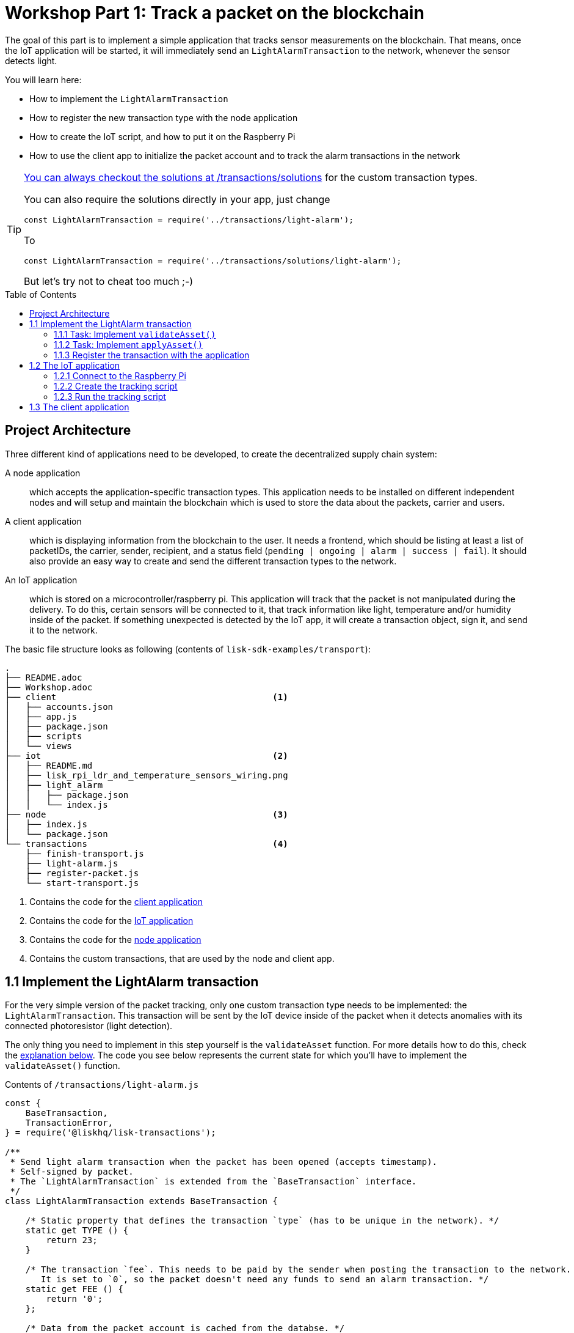 = Workshop Part 1: Track a packet on the blockchain
:toc: preamble
:experimental:

The goal of this part is to implement a simple application that tracks sensor measurements on the blockchain.
That means, once the IoT application will be started, it will immediately send an `LightAlarmTransaction` to the network, whenever the sensor detects light.

You will learn here:

* How to implement the `LightAlarmTransaction`
* How to register the new transaction type with the node application
* How to create the IoT script, and how to put it on the Raspberry Pi
* How to use the client app to initialize the packet account and to track the alarm transactions in the network

****

[TIP]
====
xref:transactions/solutions/light-alarm.js[You can always checkout the solutions at /transactions/solutions] for the custom transaction types.

You can also require the solutions directly in your app, just change

[source,js]
----
const LightAlarmTransaction = require('../transactions/light-alarm');
----

To

[source,js]
----
const LightAlarmTransaction = require('../transactions/solutions/light-alarm');
----

But let's try not to cheat too much ;-)
====

****

== Project Architecture

Three different kind of applications need to be developed, to create the decentralized supply chain system:

A node application::
which accepts the application-specific transaction types.
This application needs to be installed on different independent nodes and will setup and maintain the blockchain which is used to store the data about the packets, carrier and users.

A client application::
which is displaying information from the blockchain to the user.
It needs a frontend, which should be listing at least a list of packetIDs, the carrier, sender, recipient, and a status field (`pending | ongoing | alarm | success | fail`).
It should also provide an easy way to create and send the different transaction types to the network.

An IoT application::
which is stored on a microcontroller/raspberry pi. This application will track that the packet is not manipulated during the delivery.
To do this, certain sensors will be connected to it, that track information like light, temperature and/or humidity inside of the packet.
If something unexpected is detected by the IoT app, it will create a transaction object, sign it, and send it to the network.

The basic file structure looks as following (contents of `lisk-sdk-examples/transport`):
----
.
├── README.adoc
├── Workshop.adoc
├── client                                          <1>
│   ├── accounts.json
│   ├── app.js
│   ├── package.json
│   ├── scripts
│   └── views
├── iot                                             <2>
│   ├── README.md
│   ├── lisk_rpi_ldr_and_temperature_sensors_wiring.png
│   ├── light_alarm
│   │   ├── package.json
│   │   └── index.js
├── node                                            <3>
│   ├── index.js
│   └── package.json
└── transactions                                    <4>
    ├── finish-transport.js
    ├── light-alarm.js
    ├── register-packet.js
    └── start-transport.js
----

<1> Contains the code for the <<project-architecture, client application>>
<2> Contains the code for the <<project-architecture, IoT application>>
<3> Contains the code for the <<project-architecture, node application>>
<4> Contains the custom transactions, that are used by the node and client app.

== 1.1 Implement the LightAlarm transaction

For the very simple version of the packet tracking, only one custom transaction type needs to be implemented: the `LightAlarmTransaction`.
This transaction will be sent by the IoT device inside of the packet when it detects anomalies with its connected photoresistor (light detection).

The only thing you need to implement in this step yourself is the `validateAsset` function. For more details how to do this, check the <<task-implement-validateasset, explanation below>>. The code you see below represents the current state for which you'll have to implement the `validateAsset()` function.

.Contents of `/transactions/light-alarm.js`
[source,js]
----
const {
    BaseTransaction,
    TransactionError,
} = require('@liskhq/lisk-transactions');

/**
 * Send light alarm transaction when the packet has been opened (accepts timestamp).
 * Self-signed by packet.
 * The `LightAlarmTransaction` is extended from the `BaseTransaction` interface.
 */
class LightAlarmTransaction extends BaseTransaction {

    /* Static property that defines the transaction `type` (has to be unique in the network). */
    static get TYPE () {
        return 23;
    }

    /* The transaction `fee`. This needs to be paid by the sender when posting the transaction to the network.
       It is set to `0`, so the packet doesn't need any funds to send an alarm transaction. */
    static get FEE () {
        return '0';
    };

    /* Data from the packet account is cached from the databse. */
    async prepare(store) {
        await store.account.cache([
            {
                address: this.senderId,
            }
        ]);
    }

    /* Static checks for presence and correct datatype of `timestamp`, which holds the timestamp of when the alarm was triggered. */
    validateAsset() {
        const errors = [];
        /*
        Implement your own logic here.
        Static checks for presence of `timestamp` which holds the timestamp of when the alarm was triggered
        */

        return errors;
    }

    applyAsset(store) {
        /* Insert the logic for applyAsset() here */
    }

    undoAsset(store) {
        const errors = [];
        const packet = store.account.get(this.senderId);

        /* --- Revert packet status --- */
        packet.asset.status = null;
        packet.asset.alarms.light.pop();

        store.account.set(packet.address, packet);
        return errors;
    }

}

module.exports = LightAlarmTransaction;
----

TIP: Go to the Lisk Documentation, to get an https://lisk.io/documentation/lisk-sdk/customize.html#_the_basetransaction_interface[overview about the required methods for custom transactions]

=== 1.1.1 Task: Implement `validateAsset()`

Implement your own logic for the `validateAsset()` function xref:transactions/light-alarm.js#L31[here at line 31].
The code will validate the timestamp that has been sent by the `LightAlarmTransaction`.
In case an error is found, push a new `TransactionError` into the `errors` array and return it at the end of the function.

TIP: All data, that is sent with the transaction is available through the `this` variable. So, to access the timestamp of the transaction, use `this.timestamp`.

The snippet below describes how to create an `TransactionError` object. Try to add a fitting `TransactionError` to the `errors` list of `validateAsset()`, in case the timestamp is not present, or if it has the wrong format.

NOTE: The expected data type for the timestamp is `number`!

.Example: How to create a `TransactionError` object:
[source, js]
----
new TransactionError(
	'Invalid "asset.hello" defined on transaction',
	this.id,
	'.asset.hello',
	this.asset.hello,
	'A string value no longer than 64 characters',
)
----

TIP: In case you need some inspiration how to implement the `validateAsset()` function, check out the other examples like `hello_world` inside of the `lisk-sdk-examples` repository, or check the https://lisk.io/documentation/lisk-sdk/tutorials/hello-world.html#_3_create_a_new_transaction_type[tutorials] in the Lisk documentation.

**Important: To verify your implementation of `validateAsset()`, compare it with the xref:transactions/solutions/light-alarm.js[solution].**

=== 1.1.2 Task: Implement `applyAsset()`

The `applyAsset` function tells the blockchain what changes it should make and how to change a user's account. Basically, it holds the core business logic of your custom transaction. The magic happens here! You can find a possible implementation of `applyAsset` for the `LightAlarmTransaction` below. 

**Copy the snippet below and replace the `applyAsset` function in `light-alarm.js` with it in order to complete the implementation of the lightAlarmTransaction.**

[source,js]
----
/*Inside of `applyAsset`, we can make use of the cached data from the `prepare` function,
 * which is stored inside of the `store` parameter.*/
applyAsset(store) {
    const errors = [];

    /* With `store.account.get(ADDRESS)` we now get the account data of the packet account.
     * We specify `this.senderId` as address, because the light alarm is always signed and sent by the packet itself. */
    const packet = store.account.get(this.senderId);

    /**
     * Update the Packet account:
     * - set packet status to "alarm"
     * - add current timestamp to light alarms list
     */
    packet.asset.status = 'alarm';
    packet.asset.alarms = packet.asset.alarms ? packet.asset.alarms : {};
    packet.asset.alarms.light = packet.asset.alarms.light ? packet.asset.alarms.light : [];
    packet.asset.alarms.light.push(this.timestamp);

    /* When all changes have been made, they are applied to the database by executing `store.account.set(ADDRESS, DATA)`; */
    store.account.set(packet.address, packet);

    /* Unlike in `validateAsset`, the `store` parameter is present here.
     * That means, inside of `applyAsset` it is possible to make dynamic checks against the existing data in the database.
     *  As we do not need to this here, an empty `errors` array is returned at the end of the function. */
    return errors;
}
----

=== 1.1.3 Register the transaction with the application

Now, that we have created the new custom transaction type `LightAlarmTransaction`, it needs to be registered with the node application. Without this step, the nodes won't have the logic to validate a `LightAlarmTransaction` and the transaction will be discarded.

.Check out the code at `node/index.js` which registers the LightAlarmTransaction to the blockchain application:
[source,js]
----
const { Application, genesisBlockDevnet, configDevnet } = require('lisk-sdk');
const LightAlarmTransaction = require('../transactions/light-alarm');           <1>

configDevnet.app.label = 'lisk-transport';

const app = new Application(genesisBlockDevnet, configDevnet);

app.registerTransaction(LightAlarmTransaction);                                 <2>

app
    .run()
    .then(() => app.logger.info('App started...'))
    .catch(error => {
        console.error('Faced error in application', error);
        process.exit(1);
    });
----

<1> Requires the custom transaction type.
<2> Registers the custom transaction type with the application.

NOTE: After the registration of a new transaction type, the node needs to be restarted to apply the changes with `node index.js | npx bunyan -o short`. Make sure you are executing this command inside the `/node` folder.

== 1.2 The IoT application

In this step we are going to create the script that will run on the Raspberry Pi to track if the packet has been manipulated.

=== 1.2.1 Connect to the Raspberry Pi

Connect a micro usb cable with the Raspberry and then connect the other end to a computer. **Make sure you connect the micro usb cable to the port that has a small label `usb` above it.**

image:assets/usb-port.jpg[How to connect to your Pi]

You should be able to log-in through `ssh` by running:

[source, bash]
----
ssh pi@10.10.10.10
----

If the pi won't respond, press kbd:[CTRL+C] and try the last command again.
If prompted with a warning just hit enter to accept the default (Yes).

Following, it will ask for the password. Type in the password **which is printed on the box of your Raspberry Pi.**

Your terminal should now be connected to the Raspberry Pi. In the next step, we will be working on the Raspberry Pi in order to prepare the device.

=== 1.2.2 Create the tracking script
Execute the below commands for creating the tracking script:
[source,bash]
----
mkdir light_alarm #Create a folder to hold the tracking script.
cd light_alarm
npm init --yes #Creates the `package.json` file.
npm i @liskhq/lisk-transactions @liskhq/lisk-api-client @liskhq/lisk-constants rpi-pins #Install dependencies.							<5>
----

Now, create a new file called `light-alarm.js`.

[source,bash]
----
touch light-alarm.js
----

Next, **copy the code from your local computer** at `transport/transactions/light-alarm.js` (which we prepared in <<1-1-implement-the-lightalarm-transaction, step 1.1>>) to the Raspberry Pi. First, let's open the file with the `nano` editor.

[source,bash]
----
nano light-alarm.js
----

Next, insert here the code of the `LightAlarmTransaction`. You can use `CMD + V` to paste the contents in the file.
In order to save and exit `nano`, use:

[source,bash]
----
CMD + O
ENTER
CMD + X
----

The second file you need to create is the actual tracking script. Create a new file `index.js` that will hold our tracking script.

[source,bash]
----
touch index.js
----

Next, **insert the code snippet below** and save the `index.js` file. You can reuse the above commands with the `nano` editor.

[source,js]
----
const PIN = require("rpi-pins");
const GPIO = new PIN.GPIO();
// Rpi-pins uses the WiringPi pin numbering system (check https://pinout.xyz/pinout/pin16_gpio23).
GPIO.setPin(4, PIN.MODE.INPUT);
const LightAlarmTransaction = require('./light-alarm');
const { APIClient } = require('@liskhq/lisk-api-client');

// Replace `localhost` with the IP of the node you want to reach for API requests.
const api = new APIClient(['http://localhost:4000']);

// Check config file or visit localhost:4000/api/node/constants to verify your epoc time (OK when using /transport/node/index.js)
const dateToLiskEpochTimestamp = date => (
    Math.floor(new Date(date).getTime() / 1000) - Math.floor(new Date(Date.UTC(2016, 4, 24, 17, 0, 0, 0)).getTime() / 1000)
);

const packetCredentials = { /* Insert the credentials of the packet here in step 1.3 */ }

// Check the status of the sensor in a certain intervall (here: 1 second).
setInterval(() => {
	let state = GPIO.read(4);
	if(state === 0) {
		console.log('Package has been opened! Send lisk transaction!');
        // Uncomment the below code in step 1.3 of the workshop
        /*let tx =  new LightAlarmTransaction({
            timestamp: dateToLiskEpochTimestamp(new Date())
        });

        tx.sign(packetCredentials.passphrase);

        api.transactions.broadcast(tx.toJSON()).then(res => {
            console.log("++++++++++++++++ API Response +++++++++++++++++");
            console.log(res.data);
            console.log("++++++++++++++++ Transaction Payload +++++++++++++++++");
            console.log(tx.stringify());
            console.log("++++++++++++++++ End Script +++++++++++++++++");
        }).catch(err => {
            console.log(JSON.stringify(err.errors, null, 2));
        });*/
	} else {
		console.log('Alles gut');
	}
}, 1000);

----

=== 1.2.3 Run the tracking script

To check if the script can read the sensor data, start the script by running:

[source, bash]
----
node index.js
----

Now place the sensor in a dark place and then in a light place, and verify the correct logs are shown in the console.

If no light is detected, it should log `Alles gut`, and if light is detected, it will log `Package has been opened! Send lisk transaction!`.

The code will also try to send the `LightAlarmTransaction` in case it detects light.
This will fail, as we didn't provide the passphrase of the packet in the script, which is needed to sign the `LightAlarmTransaction`.

Next up, let's use the client app in step 1.3 to initialize a new account for the packet.

== 1.3 The client application
In this step, we have to store the passphrase of the packet on the Raspberry Pi so it can sign and broadcast the `LightAlarmTransaction`. After that, we will start the `client` application to explore the sent `LightAlarmTransaction's`.

While your Raspberry Pi is still connected, open a local terminal window and navigate into the `client` app.

[NOTE]
====
The complete implementation of the client is prepared for you before the workshop.
In this part 1 of the workshop, we will only make use of the `Initialize` and `Packet&Carrier` pages.
====

Let's start the client application with the following commands:
[source, bash]
----
cd ../client
npm i
node app.js
----

.Navigate to the `Initialize` page to create a new packet account
image:assets/initialize-step1.png[Initialization of the packet account]

Every time that you refresh the page, new packet credentials are created and initialized on the network.

Copy the object with the credentials and past it as `packetCredentials` in your <<create-the-tracking-script, tracking script>> on the Raspberry Pi.
The Raspberry has now the power to identify itself with the network, by signing the transaction with it's secret passphrase, before sending it to the network.

To now track the light alarm with the client application, do the following:

. To start the node application, run this inside of the `node` folder:
+
[source, bash]
----
node index.js | npx bunyan -o short
----
. to start the client, run this inside the `client` folder:
+
[source, bash]
----
node app.js
----
. Put the sensor of your raspberry in a dark place.
. Now, start the tracking script on your raspberry pi:
+
[source, bash]
----
node index.js
----
. Go to the `Packet&Carrier` page and refresh.
Nothing should be shown on the page, yet.
. Now, shed some light on the sensor, and refresh the page again
. If you refresh again, you should see a list of light alarm transaction object, that just got sent by the Raspberry Pi.

If you see the timestamps are added to `asset.alarms.light` of the packet account, you have successfully completed Part 1 of the workshop, congratz! \o/

image:assets/packet-carrier-step1.png[packet account]

[NOTE]
====
You are now able to detect a packet manipulation and to save a corresponding record on the blockchain.

xref:Workshop3.adoc[Click here to continue with Part 2: Create a simple supply chain system]
====

